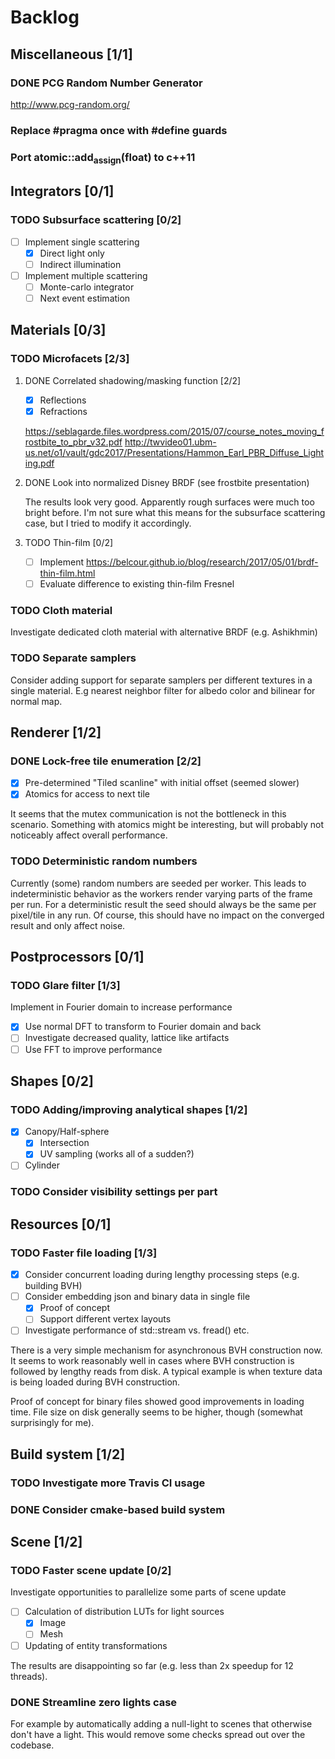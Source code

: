 * Backlog

** Miscellaneous [1/1]

*** DONE PCG Random Number Generator 
[[http://www.pcg-random.org/]]

*** Replace #pragma once with #define guards

*** Port atomic::add_assign(float) to c++11

** Integrators [0/1]

*** TODO Subsurface scattering [0/2]
- [-] Implement single scattering
  - [X] Direct light only
  - [ ] Indirect illumination
- [ ] Implement multiple scattering
  - [ ] Monte-carlo integrator
  - [ ] Next event estimation

** Materials [0/3]

*** TODO Microfacets [2/3]
**** DONE Correlated shadowing/masking function [2/2]
- [X] Reflections
- [X] Refractions

[[https://seblagarde.files.wordpress.com/2015/07/course_notes_moving_frostbite_to_pbr_v32.pdf]]
[[http://twvideo01.ubm-us.net/o1/vault/gdc2017/Presentations/Hammon_Earl_PBR_Diffuse_Lighting.pdf]]

**** DONE Look into normalized Disney BRDF (see frostbite presentation)
The results look very good. Apparently rough surfaces were much too bright before.
I'm not sure what this means for the subsurface scattering case, but I tried to modify it accordingly.

**** TODO Thin-film [0/2]
- [ ] Implement [[https://belcour.github.io/blog/research/2017/05/01/brdf-thin-film.html]]
- [ ] Evaluate difference to existing thin-film Fresnel

*** TODO Cloth material
Investigate dedicated cloth material with alternative BRDF (e.g. Ashikhmin)

*** TODO Separate samplers
Consider adding support for separate samplers per different textures in a single material.
E.g nearest neighbor filter for albedo color and bilinear for normal map.

** Renderer [1/2]

*** DONE Lock-free tile enumeration [2/2]
- [X] Pre-determined "Tiled scanline" with initial offset (seemed slower)
- [X] Atomics for access to next tile

It seems that the mutex communication is not the bottleneck in this scenario. 
Something with atomics might be interesting, but will probably not noticeably affect overall performance.

*** TODO Deterministic random numbers
Currently (some) random numbers are seeded per worker.
This leads to indeterministic behavior as the workers render varying parts of the frame per run.
For a deterministic result the seed should always be the same per pixel/tile in any run.
Of course, this should have no impact on the converged result and only affect noise. 

** Postprocessors [0/1]

*** TODO Glare filter [1/3]
Implement in Fourier domain to increase performance
- [X] Use normal DFT to transform to Fourier domain and back
- [ ] Investigate decreased quality, lattice like artifacts
- [ ] Use FFT to improve performance

** Shapes [0/2]

*** TODO Adding/improving analytical shapes [1/2]
- [X] Canopy/Half-sphere
  - [X] Intersection
  - [X] UV sampling (works all of a sudden?)
- [ ] Cylinder

*** TODO Consider visibility settings per part

** Resources [0/1]

*** TODO Faster file loading [1/3]
- [X] Consider concurrent loading during lengthy processing steps (e.g. building BVH)
- [-] Consider embedding json and binary data in single file
  - [X] Proof of concept
  - [ ] Support different vertex layouts
- [ ] Investigate performance of std::stream vs. fread() etc.

There is a very simple mechanism for asynchronous BVH construction now. 
It seems to work reasonably well in cases where BVH construction is followed by lengthy reads from disk.
A typical example is when texture data is being loaded during BVH construction.

Proof of concept for binary files showed good improvements in loading time. 
File size on disk generally seems to be higher, though (somewhat surprisingly for me).

** Build system [1/2]

*** TODO Investigate more Travis CI usage

*** DONE Consider cmake-based build system

** Scene [1/2]

*** TODO Faster scene update [0/2]
Investigate opportunities to parallelize some parts of scene update

- [-] Calculation of distribution LUTs for light sources
  - [X] Image
  - [ ] Mesh
- [ ] Updating of entity transformations

The results are disappointing so far (e.g. less than 2x speedup for 12 threads).

*** DONE Streamline zero lights case
For example by automatically adding a null-light to scenes that otherwise don't have a light. 
This would remove some checks spread out over the codebase. 
